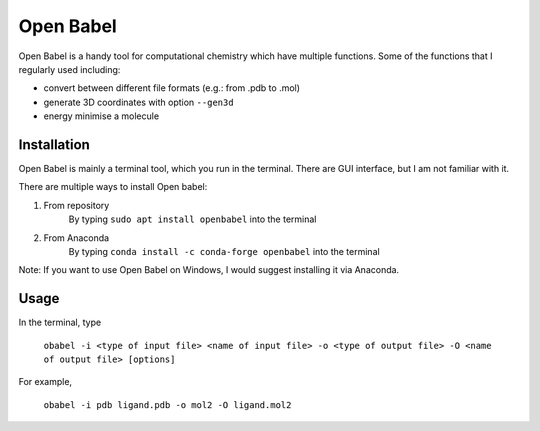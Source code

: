 Open Babel
==========
Open Babel is a handy tool for computational chemistry which have multiple functions. Some of the functions that I regularly used including:

* convert between different file formats (e.g.: from .pdb to .mol)
* generate 3D coordinates with option ``--gen3d``
* energy minimise a molecule

Installation
------------
Open Babel is mainly a terminal tool, which you run in the terminal. There are GUI interface, but I am not familiar with it. 

There are multiple ways to install Open babel:

#. From repository 
    By typing ``sudo apt install openbabel`` into the terminal

#. From Anaconda
    By typing ``conda install -c conda-forge openbabel`` into the terminal 

Note: If you want to use Open Babel on Windows, I would suggest installing it via Anaconda. 

Usage
-----
In the terminal, type 

    ``obabel -i <type of input file> <name of input file> -o <type of output file> -O <name of output file> [options]``

For example, 

    ``obabel -i pdb ligand.pdb -o mol2 -O ligand.mol2``
